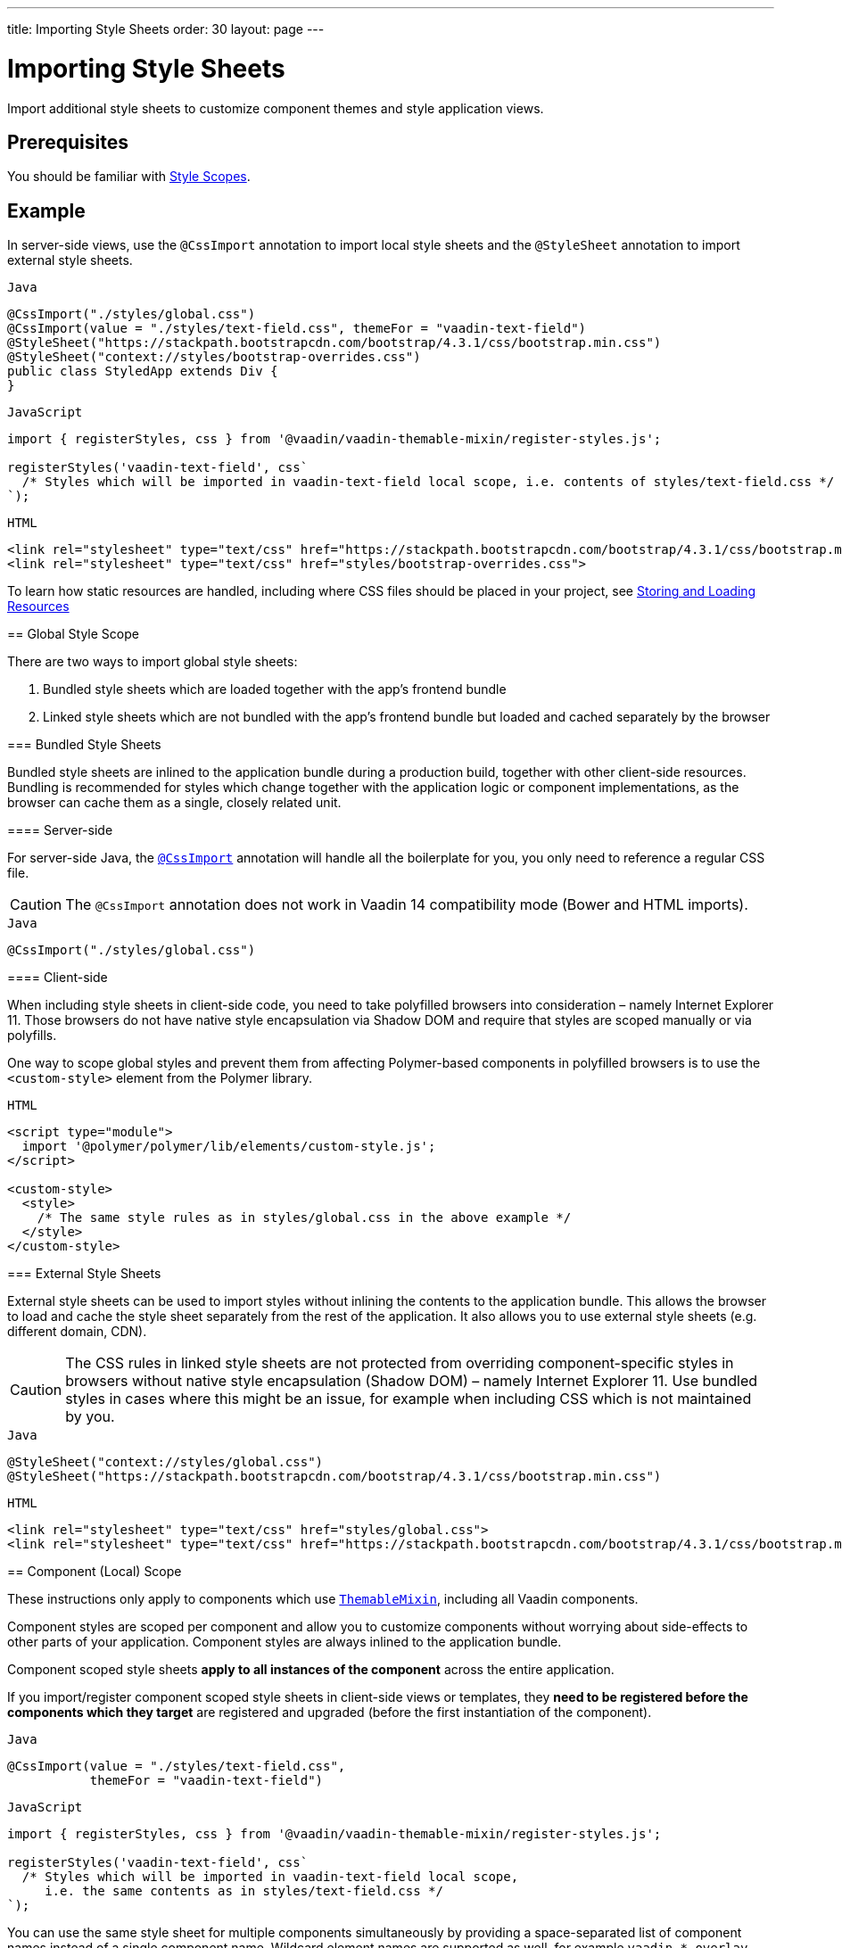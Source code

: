 ---
title: Importing Style Sheets
order: 30
layout: page
---

= Importing Style Sheets

Import additional style sheets to customize component themes and style application views.


== Prerequisites

You should be familiar with <<style-scopes#,Style Scopes>>.


== Example

[.example]
--
In server-side views, use the `@CssImport` annotation to import local style sheets and the `@StyleSheet` annotation to import external style sheets.

.`Java`
[source, java]
----
@CssImport("./styles/global.css")
@CssImport(value = "./styles/text-field.css", themeFor = "vaadin-text-field")
@StyleSheet("https://stackpath.bootstrapcdn.com/bootstrap/4.3.1/css/bootstrap.min.css")
@StyleSheet("context://styles/bootstrap-overrides.css")
public class StyledApp extends Div {
}
----

.`JavaScript`
[source, javascript]
----
import { registerStyles, css } from '@vaadin/vaadin-themable-mixin/register-styles.js';

registerStyles('vaadin-text-field', css`
  /* Styles which will be imported in vaadin-text-field local scope, i.e. contents of styles/text-field.css */
`);
----

.`HTML`
[source, html]
----
<link rel="stylesheet" type="text/css" href="https://stackpath.bootstrapcdn.com/bootstrap/4.3.1/css/bootstrap.min.css">
<link rel="stylesheet" type="text/css" href="styles/bootstrap-overrides.css">
----

To learn how static resources are handled, including where CSS files should be placed in your project, see <<../importing-dependencies/tutorial-ways-of-importing#,Storing and Loading Resources>>


== Global Style Scope

There are two ways to import global style sheets:

 1. Bundled style sheets which are loaded together with the app’s frontend bundle
 2. Linked style sheets which are not bundled with the app’s frontend bundle but loaded and cached separately by the browser

[[global-bundled]]
=== Bundled Style Sheets

Bundled style sheets are inlined to the application bundle during a production build, together with other client-side resources. Bundling is recommended for styles which change together with the application logic or component implementations, as the browser can cache them as a single, closely related unit.

==== Server-side

For server-side Java, the https://vaadin.com/api/platform/com/vaadin/flow/component/dependency/CssImport.html[`@CssImport`] annotation will handle all the boilerplate for you, you only need to reference a regular CSS file.

[CAUTION]
The `@CssImport` annotation does not work in Vaadin 14 compatibility mode (Bower and HTML imports).

.`Java`
[source, java]
----
@CssImport("./styles/global.css")
----

[[global-client-side]]
==== Client-side

When including style sheets in client-side code, you need to take polyfilled browsers into consideration – namely Internet Explorer 11. Those browsers do not have native style encapsulation via Shadow DOM and require that styles are scoped manually or via polyfills.

One way to scope global styles and prevent them from affecting Polymer-based components in polyfilled browsers is to use the `<custom-style>` element from the Polymer library.

.`HTML`
[source, html]
----
<script type="module">
  import '@polymer/polymer/lib/elements/custom-style.js';
</script>

<custom-style>
  <style>
    /* The same style rules as in styles/global.css in the above example */
  </style>
</custom-style>
----

ifdef::web[]
See the https://polymer-library.polymer-project.org/3.0/api/elements/custom-style[API documentation for `<custom-style>`]
endif::web[]

[[global-linked]]
=== External Style Sheets

External style sheets can be used to import styles without inlining the contents to the application bundle. This allows the browser to load and cache the style sheet separately from the rest of the application. It also allows you to use external style sheets (e.g. different domain, CDN).

[CAUTION]
The CSS rules in linked style sheets are not protected from overriding component-specific styles in browsers without native style encapsulation (Shadow DOM) – namely Internet Explorer 11. Use bundled styles in cases where this might be an issue, for example when including CSS which is not maintained by you.

.`Java`
[source, java]
----
@StyleSheet("context://styles/global.css")
@StyleSheet("https://stackpath.bootstrapcdn.com/bootstrap/4.3.1/css/bootstrap.min.css")
----

.`HTML`
[source, html]
----
<link rel="stylesheet" type="text/css" href="styles/global.css">
<link rel="stylesheet" type="text/css" href="https://stackpath.bootstrapcdn.com/bootstrap/4.3.1/css/bootstrap.min.css">
----


== Component (Local) Scope

These instructions only apply to components which use https://github.com/vaadin/vaadin-themable-mixin/[`ThemableMixin`], including all Vaadin components.

Component styles are scoped per component and allow you to customize components without worrying about side-effects to other parts of your application.
Component styles are always inlined to the application bundle.

Component scoped style sheets *apply to all instances of the component* across the entire application.

If you import/register component scoped style sheets in client-side views or templates, they *need to be registered before the components which they target* are registered and upgraded (before the first instantiation of the component).

.`Java`
[source, java]
----
@CssImport(value = "./styles/text-field.css",
           themeFor = "vaadin-text-field")
----

.`JavaScript`
[source, javascript]
----
import { registerStyles, css } from '@vaadin/vaadin-themable-mixin/register-styles.js';

registerStyles('vaadin-text-field', css`
  /* Styles which will be imported in vaadin-text-field local scope,
     i.e. the same contents as in styles/text-field.css */
`);
----

You can use the same style sheet for multiple components simultaneously by providing a space-separated list of component names instead of a single component name. Wildcard element names are supported as well, for example `vaadin-*-overlay`.

.`Java`
[source, java]
----
@CssImport(value = "./styles/shared-overlays.css",
           themeFor = "vaadin-select-overlay vaadin-combo-box-overlay")
----

.`JavaScript`
[source, javascript]
----
import { registerStyles, css } from '@vaadin/vaadin-themable-mixin/register-styles.js';

registerStyles('vaadin-select-overlay vaadin-combo-box-overlay', css`
  /* Styles which will be imported in vaadin-select-overlay and vaadin-combo-box-overlay
     local scopes, i.e. the same CSS as in styles/shared-overlays.css */
`);
----
